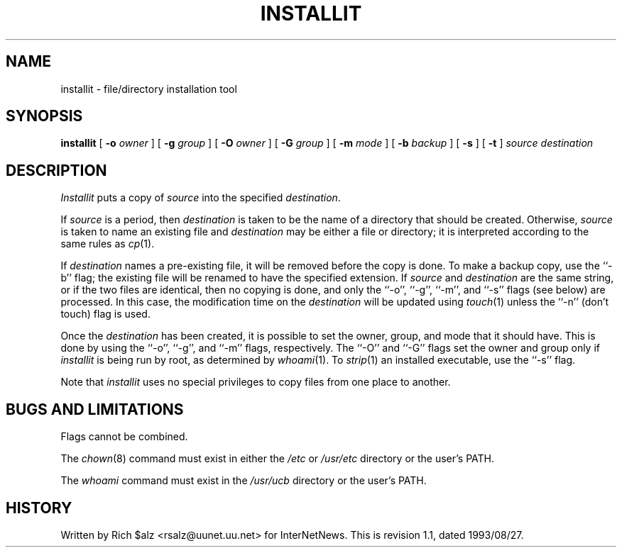 .\" $Revision: 1.1 $
.TH INSTALLIT 1
.SH NAME
installit \- file/directory installation tool
.SH SYNOPSIS
.B installit
[
.BI \-o " owner"
]
[
.BI \-g " group"
]
[
.BI \-O " owner"
]
[
.BI \-G " group"
]
[
.BI \-m " mode"
]
[
.BI \-b " backup"
]
[
.B \-s
]
[
.B \-t
]
.I source
.I destination
.SH DESCRIPTION
.I Installit
puts a copy of
.I source
into the specified
.IR destination .
.PP
If
.I source
is a period, then
.I destination
is taken to be the name of a directory that should be created.
Otherwise,
.I source
is taken to name an existing file and
.I destination
may be either a file or directory; it is interpreted according
to the same rules as
.IR cp (1).
.PP
If
.I destination
names a pre-existing file, it will be removed before the copy is done.
To make a backup copy, use the ``\-b'' flag; the existing file will
be renamed to have the specified extension.
If
.I source
and
.I destination
are the same string, or if the two files are identical, then no copying is
done, and only the ``\-o'', ``\-g'', ``\-m'', and ``\-s'' flags (see below)
are processed.
In this case, the modification time on the
.I destination
will be updated using
.IR touch (1)
unless the ``\-n'' (don't touch) flag is used.
.PP
Once the
.I destination
has been created, it is possible to set the owner, group, and mode
that it should have.
This is done by using the ``\-o'', ``\-g'', and ``\-m'' flags, respectively.
The ``\-O'' and ``\-G'' flags set the owner and group only if
.I installit
is being run by root, as determined by
.IR whoami (1).
To
.IR strip (1)
an installed executable, use the ``\-s'' flag.
.PP
Note that
.I installit
uses no special privileges to copy files from one place to another.
.SH "BUGS AND LIMITATIONS"
Flags cannot be combined.
.PP
The
.IR chown (8)
command must exist in either the
.I /etc
or
.I /usr/etc
directory or the user's PATH.
.PP
The
.I whoami
command must exist in the
.I /usr/ucb
directory or the user's PATH.
.SH HISTORY
Written by Rich $alz <rsalz@uunet.uu.net> for InterNetNews.
.de R$
This is revision \\$3, dated \\$4.
..
.R$ $Id: installit.1,v 1.1 1993/08/27 02:46:05 alm Exp $

